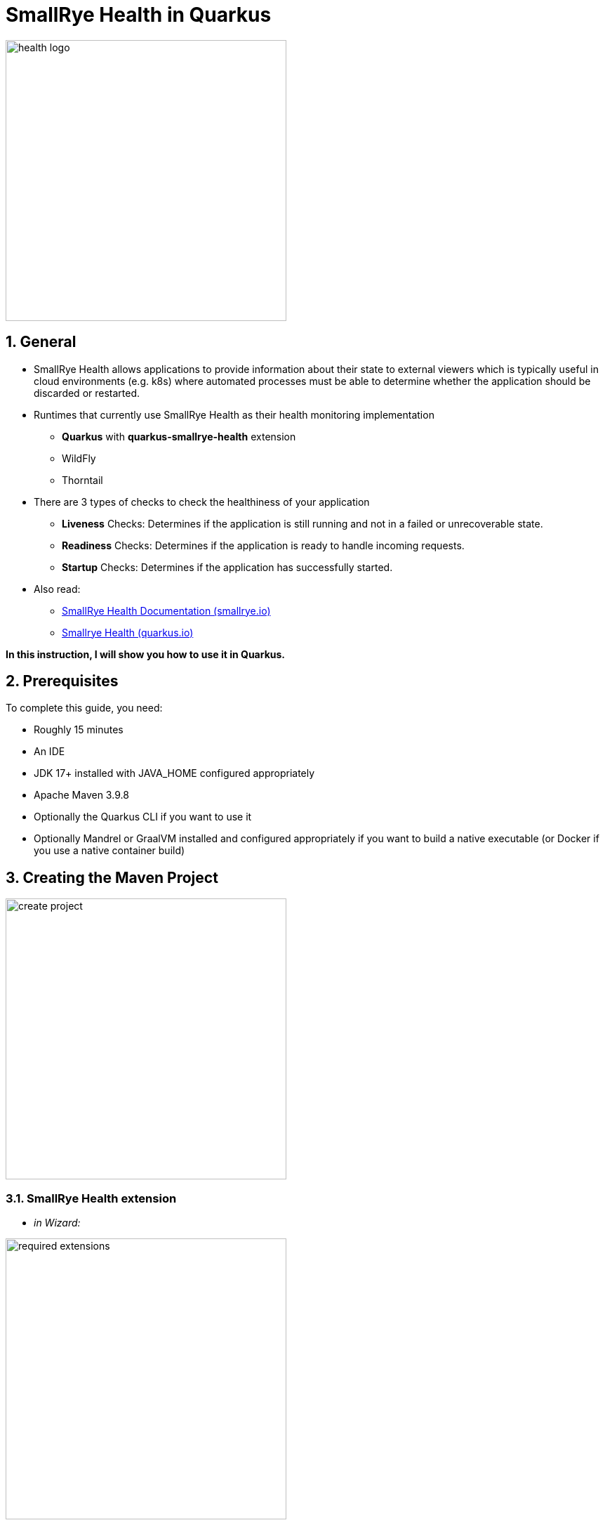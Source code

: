 = SmallRye Health in Quarkus

ifndef::imagesdir[:imagesdir: images]
:stylesheet: adoc.css
:pdf-style: adoc.css
:toc:
:icons: font
:experimental:
:sectnums:

image::health-logo.png[width=400]

== General

* SmallRye Health allows applications to provide information about their state to external viewers which is typically useful in cloud environments (e.g. k8s) where automated processes must be able to determine whether the application should be discarded or restarted.
* Runtimes that currently use SmallRye Health as their health monitoring implementation
** *Quarkus* with *quarkus-smallrye-health* extension
** WildFly
** Thorntail
* There are 3 types of checks to check the healthiness of your application
** *Liveness* Checks: Determines if the application is still running and not in a failed or unrecoverable state.
** *Readiness* Checks: Determines if the application is ready to handle incoming requests.
** *Startup* Checks: Determines if the application has successfully started.
* Also read:
** https://smallrye.io/docs/smallrye-health/3.0.1/index.html[SmallRye Health Documentation (smallrye.io)]
** https://quarkus.io/guides/smallrye-health[Smallrye Health (quarkus.io)]

*In this instruction, I will show you how to use it in Quarkus.*

== Prerequisites
To complete this guide, you need:

* Roughly 15 minutes
* An IDE
* JDK 17+ installed with JAVA_HOME configured appropriately
* Apache Maven 3.9.8
* Optionally the Quarkus CLI if you want to use it
* Optionally Mandrel or GraalVM installed and configured appropriately if you want to build a native executable (or Docker if you use a native container build)

== Creating the Maven Project

image::create-project.png[width=400]

=== SmallRye Health extension

* _in Wizard:_

image::required-extensions.png[width=400]

* _or add to existing project:_

.Quarkus-CLI
[source, bash]
----
quarkus ext add io.quarkus:quarkus-smallrye-health
----

.Maven-Wrapper
[source, bash]
----
./mvnw quarkus:add-extension -Dextensions="io.quarkus:quarkus-smallrye-health"
----

.pom.xml
[source, xml]
----
<dependency>
    <groupId>io.quarkus</groupId>
    <artifactId>quarkus-smallrye-health</artifactId>
</dependency>
----

== First attempts with existing health checks endpoints

=== Start the project

.Quarkus-CLI
[source, bash]
----
quarkus dev --clean
----

.Maven-Wrapper
[source, bash]
----
./mvnw clean quarkus:dev
----

Importing the smallrye-health extension directly exposes three REST endpoints:

* link:localhost:8080/q/health/live[`/q/health/live`] - Liveness Checks: The application is up and running.
* link:localhost:8080/q/health/ready[`/q/health/ready`] - Readiness Checks: The application is ready to serve requests.
* link:localhost:8080/q/health/started[`/q/health/started`] - Startup Checks: The application is started.
* link:localhost:8080/q/health[`/q/health`] - Accumulating all health check procedures in the application.

All health REST endpoints return a simple JSON object with two fields:

* `status` - the overall result of all the health check procedures
** `UP` - all checks are up
** `DOWN` - one or more checks are down

* `checks` - an array of individual checks

=== Use existing health checks endpoints

.Example: Accumulating all health check procedures in the application
[source, bash]
----
curl http://localhost:8080/q/health
----

.Response of /q/health/live
[source, json]
----
{
    "status": "UP",
    "checks": [
    ]
}
----

*Now try it yourself with the other existing endpoints :-)*

== Individual Health Checks

You can also create your own health checks to announce the availability of your own program parts using own health check classes.

=== Liveness-Check

These checks appear in the endpoint `/q/health/live`

==== Create class `LivenessCheck`

image::create-class-livenesscheck.png[width=400]

==== Implement class `LivenessCheck`

[source,java]
----
package at.htlleonding.health;

import jakarta.enterprise.context.ApplicationScoped;
import org.eclipse.microprofile.health.HealthCheck;
import org.eclipse.microprofile.health.HealthCheckResponse;
import org.eclipse.microprofile.health.Liveness;

import java.util.Random;

@Liveness <1>
@ApplicationScoped <2>
public class LivenessCheck implements HealthCheck { <3>
    @Override
    public HealthCheckResponse call() {
        boolean isUp = new Random().nextBoolean(); <4>

        if(isUp) { <5>
            return HealthCheckResponse.up("liveness-check");
        } else {
            return HealthCheckResponse.down("liveness-check");
        }
    }
}

----
<1> `@Liveness` annotation means that the check is a Liveness-Check and exposes the result on `/q/health/live`.
<2> It’s recommended to annotate the health check class with `@ApplicationScoped` so that a single bean instance is used for all health check requests.
<3> Your health check class needs to implement the `HealthCheck` interface. This means you have to override the `call` method.
<4> This is the condition whether the check is up or down. Here in the demo example we use a random boolean
<5> Here you return the name of your health check with `HealthCheckResponse.up` or `HealthCheckResponse.down`

==== Get response of LivenessCheck

.Accumulating liveness health check procedures in the application
[source, bash]
----
curl http://localhost:8080/q/health/live
----

.Response of /q/health/live
[source, json]
----
{
    "status": "DOWN",
    "checks": [
        {
            "name": "liveness-check",
            "status": "DOWN"
        }
    ]
}
----

=== Readiness-Check

These checks appear in the endpoint `/q/health/ready`

==== Create class `ReadinessCheck`

image::create-class-readinesscheck.png[width=400]

==== Implement class `ReadinessCheck`

[source,java]
----
package at.htlleonding.health;

import jakarta.enterprise.context.ApplicationScoped;
import org.eclipse.microprofile.health.HealthCheck;
import org.eclipse.microprofile.health.HealthCheckResponse;
import org.eclipse.microprofile.health.Readiness;

import java.util.Random;

@Readiness <1>
@ApplicationScoped <2>
public class ReadinessCheck implements HealthCheck { <3>
    @Override
    public HealthCheckResponse call() {
        boolean isUp = new Random().nextBoolean(); <4>

        if(isUp) { <5>
            return HealthCheckResponse.up("readiness-check");
        } else {
            return HealthCheckResponse.down("readiness-check");
        }
    }
}

----
<1> `@Readiness` annotation means that the check is a Readiness-Check and exposes the result on `/q/health/ready`.
<2> It’s recommended to annotate the health check class with `@ApplicationScoped` so that a single bean instance is used for all health check requests.
<3> Your health check class needs to implement the `HealthCheck` interface. This means you have to override the `call` method.
<4> This is the condition whether the check is up or down. Here in the demo example we use a random boolean.
<5> Here you return the name of your health check with `HealthCheckResponse.up` or `HealthCheckResponse.down`.

==== Get response of ReadinessCheck

.Accumulating readiness health check procedures in the application
[source, bash]
----
curl http://localhost:8080/q/health/ready
----

.Response of /q/health/ready
[source, json]
----
{
    "status": "DOWN",
    "checks": [
        {
            "name": "readiness-check",
            "status": "DOWN"
        }
    ]
}
----

=== Startup-Check
These checks appear in the endpoint `/q/health/started`

==== Create class `StartupCheck`

image::create-class-startupcheck.png[width=400]

==== Implement class `StartupCheck`

[source, java]
----
package at.htlleonding.health;

import jakarta.enterprise.context.ApplicationScoped;
import org.eclipse.microprofile.health.HealthCheck;
import org.eclipse.microprofile.health.HealthCheckResponse;
import org.eclipse.microprofile.health.Startup;

import java.util.Random;

@Startup <1>
@ApplicationScoped <2>
public class StartupCheck implements HealthCheck { <3>
    @Override
    public HealthCheckResponse call() {
        boolean isUp = new Random().nextBoolean(); <4>

        if(isUp) { <5>
            return HealthCheckResponse.up("startup-check");
        } else {
            return HealthCheckResponse.down("startup-check");
        }
    }
}

----
<1> `@Startup` annotation means that the check is a Startup-Check and exposes the result on `/q/health/started`.
<2> It’s recommended to annotate the health check class with `@ApplicationScoped` so that a single bean instance is used for all health check requests.
<3> Your health check class needs to implement the `HealthCheck` interface. This means you have to override the `call` method.
<4> This is the condition whether the check is up or down. Here in the demo example we use a random boolean.
<5> Here you return the name of your health check with `HealthCheckResponse.up` or `HealthCheckResponse.down`.

==== Get response of ReadinessCheck

.Accumulating startup health check procedures in the application
[source, bash]
----
curl http://localhost:8080/q/health/started
----

.Response of /q/health/started
[source, json]
----
{
    "status": "UP",
    "checks": [
        {
            "name": "startup-check",
            "status": "UP"
        }
    ]
}
----

== Individual Health Check: Example with Database connection

IMPORTANT: Stop the Quarkus application to avoid any problems.

=== Database Setup
* run the following script to start a PostgreSQL database in Docker

[source, bash]
----
docker run --rm \
           --name postgres-db \
           -e POSTGRES_USER=app \
           -e POSTGRES_PASSWORD=app \
           -e POSTGRES_DB=db \
           -v ${PWD}/db-postgres/db:/var/lib/postgresql/data \
           -p 5432:5432 \
           postgres:16.3-alpine
----

* or use https://edufs.edu.htl-leonding.ac.at/~t.stuetz/download/nvs/scripts/postgres-16.3/postgres-run-in-docker.sh[this] download link and run the script with

[source, bash]
----
chmod u+x postgres-run-in-docker.sh
./postgres-run-in-docker.sh
----

=== Prepare Quarkus application for database usage

* paste following properties for the PostgreSQL database connection in your application.properties in the Quarkus project

.application.properties
[source,properties]
----
# datasource configuration
quarkus.datasource.db-kind = postgresql
quarkus.datasource.username = app
quarkus.datasource.password = app
quarkus.datasource.jdbc.url = jdbc:postgresql://localhost:5432/db

# drop and create the database at startup (use `update` to only update the schema)
quarkus.hibernate-orm.database.generation=drop-and-create
----

* if you use a GitHub-Repository, add following clause to your .gitignore, to exclude all database files

[source,gitignore]
----
**/db-postgres/
----

* add dependencies for the database connection (JDBC, Hibernate, Panache)

.Quarkus-CLI
[source, bash]
----
quarkus ext add io.quarkus:quarkus-jdbc-postgresql
quarkus ext add io.quarkus:quarkus-hibernate-orm-rest-data-panache
----

.Maven-Wrapper
[source, bash]
----
./mvnw quarkus:add-extension -Dextensions="io.quarkus:quarkus-jdbc-postgresql"
./mvnw quarkus:add-extension -Dextensions="io.quarkus:quarkus-hibernate-orm-rest-data-panache"
----

* or paste following dependency snippets to your `pom.xml`:

.pom.xml
[source, xml]
----
<dependency>
    <groupId>io.quarkus</groupId>
    <artifactId>quarkus-jdbc-postgresql</artifactId>
</dependency>
<dependency>
    <groupId>io.quarkus</groupId>
    <artifactId>quarkus-hibernate-orm-rest-data-panache</artifactId>
</dependency>
----

=== Create the health check for the database connection

==== Create class `DatabaseHealthCheck`

image::create-class-databasehealthcheck.png[width=400]

==== Implement class `DatabaseHealthCheck`

[source,java]
----
package at.htlleonding.health;

import jakarta.enterprise.context.ApplicationScoped;
import jakarta.inject.Inject;
import org.eclipse.microprofile.health.HealthCheck;
import org.eclipse.microprofile.health.HealthCheckResponse;
import org.eclipse.microprofile.health.Readiness;

import javax.sql.DataSource;
import java.sql.Connection;

@Readiness <1>
@ApplicationScoped
public class DatabaseHealthCheck implements HealthCheck {
    @Inject
    DataSource dataSource; <2>

    @Override
    public HealthCheckResponse call() {
        try(Connection connection = dataSource.getConnection()) { <3>
            if(!connection.isValid(2)){ <4>
                throw new Exception("invalid connection after calling connection.isValid with a timeout of 2s");
            }

            return HealthCheckResponse.up("database-connection-active"); <5>
        } catch (Exception e) {
            return HealthCheckResponse.down("database-connection-active"); <6>
        }
    }
}
----
<1> for database checks, we use Readiness-Checks
<2> the existing configured database connection will be injected in this variable (java.sql.Datasource dataSource)
<3> we try to get the connection
<4> then it will be checked if the connection is valid
<5> if everything works, it returns a `HealthCheckResponse.up` with `database-connection-active` as name
<6> if something fails, it returns a `HealthCheckResponse.down` with `database-connection-active` as name

=== Launch the application and watch the results

.Quarkus-CLI
[source, bash]
----
quarkus dev --clean
----

.Maven-Wrapper
[source, bash]
----
./mvnw clean quarkus:dev
----

==== Explore the results

[source,bash]
----
curl http://localhost:8080/q/health/ready
----

[source, json]
----
{
    "status": "DOWN",
    "checks": [
        {
            "name": "Database connections health check",
            "status": "DOWN",
            "data": {
                "<default>": "Unable to execute the validation check for the default DataSource: Connection to localhost:5432 refused. Check that the hostname and port are correct and that the postmaster is accepting TCP/IP connections."
            }
        },
        {
            "name": "database-connection-active",
            "status": "DOWN"
        },
        {
            "name": "readiness-check",
            "status": "DOWN"
        }
    ]
}
----

TIP: Surprisingly, in addition to our own implemented database check, there is already a pre-implemented database check by SmallRye

== Integrated Health Monitor

Route `/q/health-ui` allows you to see your Health Checks in a Web GUI.

image::health-ui.png[width=600]

== Health Checks (Probes) for Kubernetes

In Kubernetes, a probe is a mechanism used to determine the health and readiness of a container or application running within a pod. Probes are defined in the pod specification and are performed periodically to ensure the proper functioning of the application.

You can use these Health Check endpoints for Kubernetes Deployments.

.appsrv.yaml
[source, yaml]
----
apiVersion: apps/v1
kind: Deployment
metadata:
  name: appsrv

spec:
  replicas: 1
  selector:
    matchLabels:
      app: appsrv
  template:
    metadata:
      labels:
        app: appsrv
    spec:
      containers:
        - name: appsrv
          image: ghcr.io/example-user/example-repo/example-image:latest
          imagePullPolicy: Always
          ports:
            - containerPort: 8080
          startupProbe: #<1>
            httpGet:
              path: /q/health
              port: 8080
            timeoutSeconds: 5
            initialDelaySeconds: 15
          readinessProbe:
            tcpSocket:
              port: 8080
            initialDelaySeconds: 5
            periodSeconds: 10
          livenessProbe: #<2>
            httpGet:
              path: /q/health
              port: 8080
            timeoutSeconds: 5
            initialDelaySeconds: 60
            periodSeconds: 120
---
apiVersion: v1
kind: Service
metadata:
  name: appsrv

spec:
  ports:
    - port: 8080
      targetPort: 8080
      protocol: TCP
  selector:
    app: appsrv
----
<1> In Kubernetes, the `startupProbe` ensures the containerized application starts correctly. It is ideal for applications with long initialization times. If the probe fails, Kubernetes restarts the container. Once it succeeds, other probes, like livenessProbe, take over.
<2> The `livenessProbe` in Kubernetes checks the container's health during its lifecycle. If it detects a failure, such as a crash or unresponsiveness, Kubernetes restarts the container to maintain application availability.

https://kubernetes.io/docs/tasks/configure-pod-container/configure-liveness-readiness-startup-probes/[More about k8s Probes]
